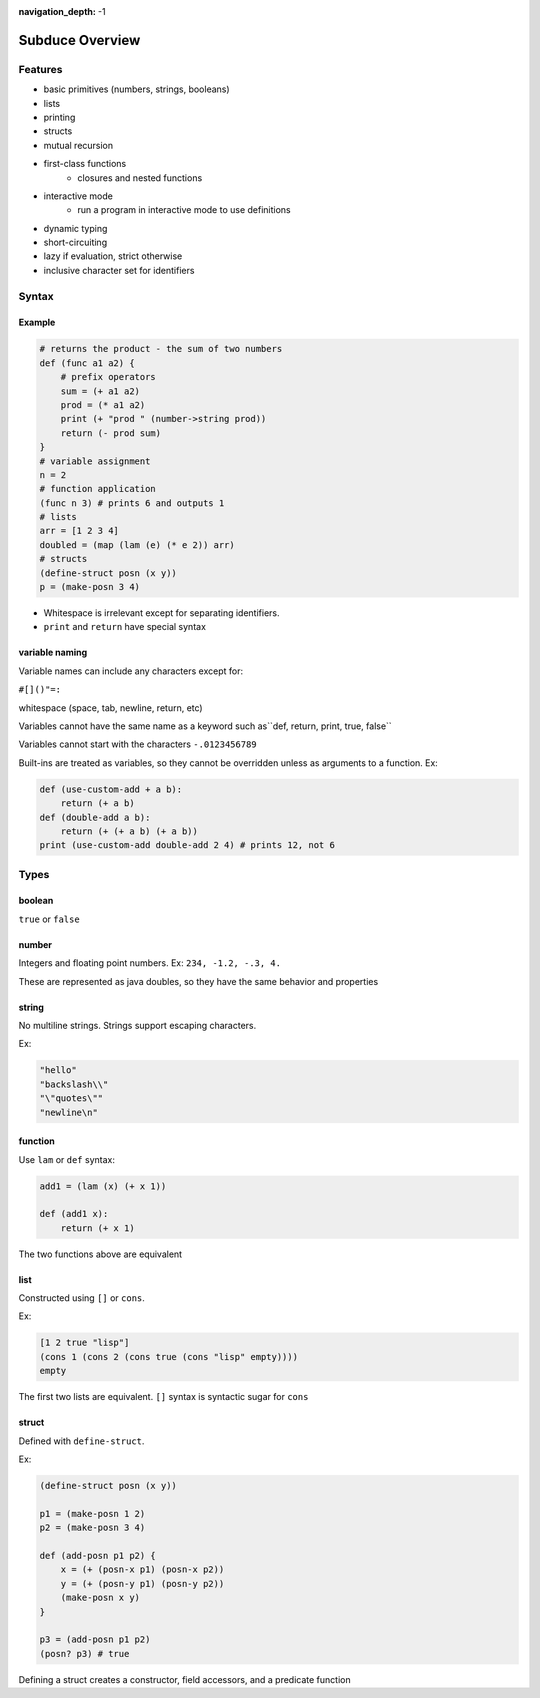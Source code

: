 :navigation_depth: -1

****************
Subduce Overview
****************

Features
========
* basic primitives (numbers, strings, booleans)
* lists
* printing
* structs
* mutual recursion
* first-class functions
    * closures and nested functions
* interactive mode
    * run a program in interactive mode to use definitions
* dynamic typing
* short-circuiting
* lazy if evaluation, strict otherwise
* inclusive character set for identifiers

Syntax
======

Example
-------


.. code-block:: scheme

    # returns the product - the sum of two numbers
    def (func a1 a2) {
        # prefix operators
        sum = (+ a1 a2)
        prod = (* a1 a2)
        print (+ "prod " (number->string prod))
        return (- prod sum)
    }
    # variable assignment
    n = 2
    # function application
    (func n 3) # prints 6 and outputs 1
    # lists
    arr = [1 2 3 4]
    doubled = (map (lam (e) (* e 2)) arr)
    # structs
    (define-struct posn (x y))
    p = (make-posn 3 4)


* Whitespace is irrelevant except for separating identifiers.
* ``print`` and ``return`` have special syntax

variable naming
---------------
Variable names can include any characters except for:

``#[]()"=:``

whitespace (space, tab, newline, return, etc)

Variables cannot have the same name as a keyword such as``def, return, print, true, false``

Variables cannot start with the characters ``-.0123456789``

Built-ins are treated as variables, so they cannot be overridden unless as arguments to a function. Ex:


.. code-block:: scheme

    def (use-custom-add + a b):
        return (+ a b)
    def (double-add a b):
        return (+ (+ a b) (+ a b))
    print (use-custom-add double-add 2 4) # prints 12, not 6


Types
=====
boolean
-------
``true`` or ``false``

number
------
Integers and floating point numbers. Ex: ``234, -1.2, -.3, 4.``

These are represented as java doubles, so they have the same behavior and properties

string
------
No multiline strings. Strings support escaping characters.

Ex:


.. code-block:: 

    "hello"
    "backslash\\"
    "\"quotes\""
    "newline\n"


function
--------
Use ``lam`` or ``def`` syntax:


.. code-block:: scheme

    add1 = (lam (x) (+ x 1))

    def (add1 x):
        return (+ x 1)


The two functions above are equivalent

list
----
Constructed using ``[]`` or ``cons``.

Ex:


.. code-block:: scheme

    [1 2 true "lisp"]
    (cons 1 (cons 2 (cons true (cons "lisp" empty))))
    empty


The first two lists are equivalent. ``[]`` syntax is syntactic sugar for ``cons``


struct
------
Defined with ``define-struct``.

Ex:


.. code-block:: scheme

    (define-struct posn (x y))

    p1 = (make-posn 1 2)
    p2 = (make-posn 3 4)

    def (add-posn p1 p2) {
        x = (+ (posn-x p1) (posn-x p2))
        y = (+ (posn-y p1) (posn-y p2))
        (make-posn x y)
    }

    p3 = (add-posn p1 p2)
    (posn? p3) # true


Defining a struct creates a constructor, 
field accessors, and a predicate function